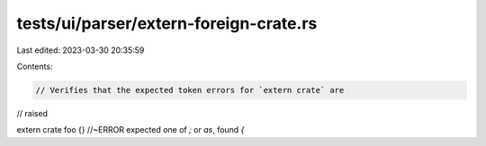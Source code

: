 tests/ui/parser/extern-foreign-crate.rs
=======================================

Last edited: 2023-03-30 20:35:59

Contents:

.. code-block:: rs

    // Verifies that the expected token errors for `extern crate` are
// raised

extern crate foo {} //~ERROR expected one of `;` or `as`, found `{`


